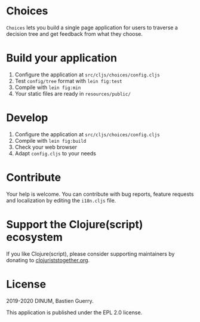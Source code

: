 * Choices

=Choices= lets you build a single page application for users to traverse
a decision tree and get feedback from what they choose.

[[file:choices.png]]

* Build your application

1. Configure the application at =src/cljs/choices/config.cljs=
2. Test =config/tree= format with =lein fig:test=
3. Compile with =lein fig:min=
4. Your static files are ready in =resources/public/=

* Develop

1. Configure the application at =src/cljs/choices/config.cljs=
2. Compile with =lein fig:build=
3. Check your web browser
4. Adapt =config.cljs= to your needs
   
* Contribute

Your help is welcome.  You can contribute with bug reports, feature
requests and localization by editing the =i18n.cljs= file.

* Support the Clojure(script) ecosystem

If you like Clojure(script), please consider supporting maintainers by
donating to [[https://www.clojuriststogether.org][clojuriststogether.org]].

* License

2019-2020 DINUM, Bastien Guerry.

This application is published under the EPL 2.0 license.
